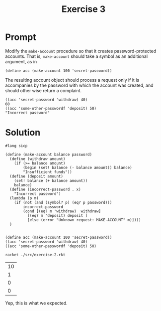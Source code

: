 #+title: Exercise 3
* Prompt
Modify the ~make-account~ procedure so that it creates password-protected accounts. That is, ~make-account~ should take a symbol as an additional argument, as in

#+begin_src racket :exports code
(define acc (make-account 100 'secret-password))
#+end_src

The resulting account object should process a request only if it is accompanies by the password with which the account was created, and should other wise return a complaint.

#+begin_src racket :exports code
((acc 'secret-password 'withdraw) 40)
60
((acc 'some-other-passwordf 'deposit) 50)
"Incorrect password"
#+end_src

* Solution
:PROPERTIES:
:header-args:racket: :tangle ./src/exercise-3.rkt
:END:

#+begin_src racket :exports code :mkdirp yes :comments both
#lang sicp

(define (make-account balance password)
  (define (withdraw amount)
    (if (>= balance amount)
        (begin (set! balance (- balance amount)) balance)
        "Insufficient funds"))
  (define (deposit amount)
    (set! balance (+ balance amount))
    balance)
  (define (incorrect-password . x)
    "Incorrect password")
  (lambda (p m)
    (if (not (and (symbol? p) (eq? p password)))
        incorrect-password
        (cond [(eq? m 'withdraw)  withdraw]
          [(eq? m 'deposit) deposit ]
          [else (error "Unknown request: MAKE-ACCOUNT" m)])))
  )

#+end_src

#+begin_src racket :exports code :mkdirp yes :comments both
(define acc (make-account 100 'secret-password))
((acc 'secret-password 'withdraw) 40)
((acc 'some-other-passwordf 'deposit) 50)
#+end_src


#+begin_src sh :exports both
racket ./src/exercise-2.rkt
#+end_src

#+RESULTS:
| 10 |
|  1 |
|  0 |
|  0 |

Yep, this is what we expected.
